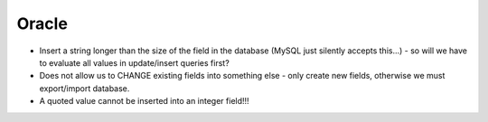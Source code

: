 ﻿.. include:: /Includes.rst.txt



.. _oracle-to-do:

Oracle
^^^^^^

- Insert a string longer than the size of the field in the database
  (MySQL just silently accepts this...) - so will we have to evaluate
  all values in update/insert queries first?

- Does not allow us to CHANGE existing fields into something else - only
  create new fields, otherwise we must export/import database.

- A quoted value cannot be inserted into an integer field!!!


